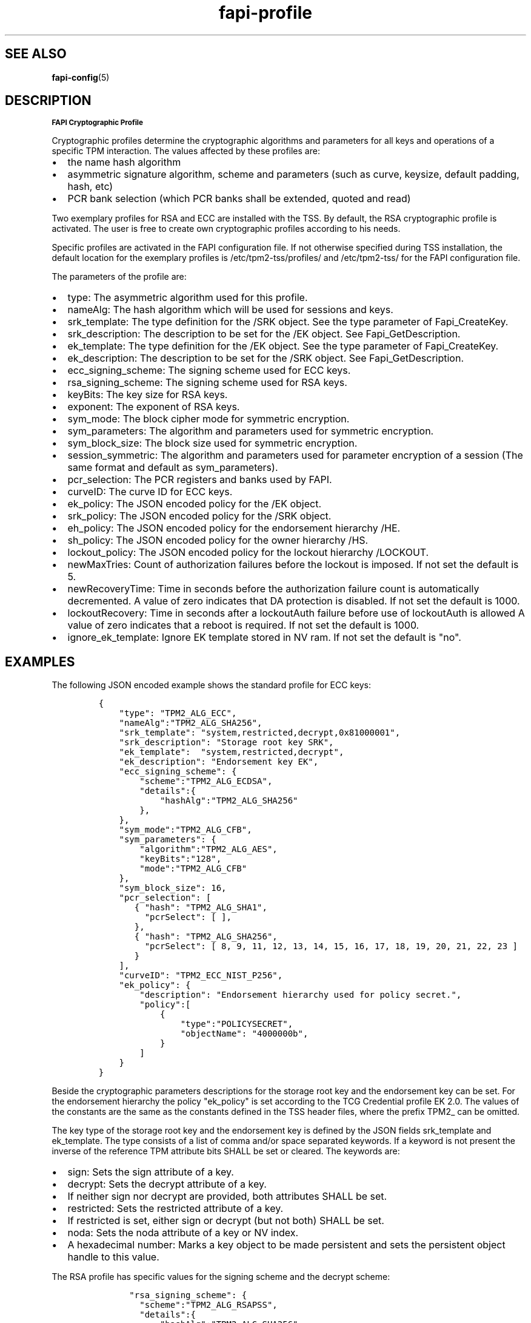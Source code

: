 .\" Automatically generated by Pandoc 1.19.2.1
.\"
.TH "fapi-profile" 5 "JULI 2020" "TPM2 Software Stack"
.hy
.SH "SEE ALSO"
.BR fapi-config (5)
.SH DESCRIPTION
.PP
.SB FAPI Cryptographic Profile
.PP
Cryptographic profiles determine the cryptographic algorithms and
parameters for all keys and operations of a specific TPM interaction.
The values affected by these profiles are:
.IP \[bu] 2
the name hash algorithm
.IP \[bu] 2
asymmetric signature algorithm, scheme and parameters (such as curve,
keysize, default padding, hash, etc)
.IP \[bu] 2
PCR bank selection (which PCR banks shall be extended, quoted and read)
.PP
Two exemplary profiles for RSA and ECC are installed with the TSS.
By default, the RSA cryptographic profile is activated.
The user is free to create own cryptographic profiles according to his
needs.
.PP
Specific profiles are activated in the FAPI configuration file.
If not otherwise specified during TSS installation, the default location
for the exemplary profiles is /etc/tpm2\-tss/profiles/ and
/etc/tpm2\-tss/ for the FAPI configuration file.
.PP
The parameters of the profile are:
.IP \[bu] 2
type: The asymmetric algorithm used for this profile.
.IP \[bu] 2
nameAlg: The hash algorithm which will be used for sessions and keys.
.IP \[bu] 2
srk_template: The type definition for the /SRK object.
See the type parameter of Fapi_CreateKey.
.IP \[bu] 2
srk_description: The description to be set for the /EK object.
See Fapi_GetDescription.
.IP \[bu] 2
ek_template: The type definition for the /EK object.
See the type parameter of Fapi_CreateKey.
.IP \[bu] 2
ek_description: The description to be set for the /SRK object.
See Fapi_GetDescription.
.IP \[bu] 2
ecc_signing_scheme: The signing scheme used for ECC keys.
.IP \[bu] 2
rsa_signing_scheme: The signing scheme used for RSA keys.
.IP \[bu] 2
keyBits: The key size for RSA keys.
.IP \[bu] 2
exponent: The exponent of RSA keys.
.IP \[bu] 2
sym_mode: The block cipher mode for symmetric encryption.
.IP \[bu] 2
sym_parameters: The algorithm and parameters used for symmetric
encryption.
.IP \[bu] 2
sym_block_size: The block size used for symmetric encryption.
.IP \[bu] 2
session_symmetric: The algorithm and parameters used for parameter encryption of
a session (The same format and default as sym_parameters).
.IP \[bu] 2
pcr_selection: The PCR registers and banks used by FAPI.
.IP \[bu] 2
curveID: The curve ID for ECC keys.
.IP \[bu] 2
ek_policy: The JSON encoded policy for the /EK object.
.IP \[bu] 2
srk_policy: The JSON encoded policy for the /SRK object.
.IP \[bu] 2
eh_policy: The JSON encoded policy for the endorsement hierarchy /HE.
.IP \[bu] 2
sh_policy: The JSON encoded policy for the owner hierarchy /HS.
.IP \[bu] 2
lockout_policy: The JSON encoded policy for the lockout hierarchy
/LOCKOUT.
.IP \[bu] 2
newMaxTries: Count of authorization failures before the lockout is
imposed.
If not set the default is 5.
.IP \[bu] 2
newRecoveryTime: Time in seconds before the authorization failure count
is automatically decremented.
A value of zero indicates that DA protection is disabled.
If not set the default is 1000.
.IP \[bu] 2
lockoutRecovery: Time in seconds after a lockoutAuth failure before use
of lockoutAuth is allowed A value of zero indicates that a reboot is
required.
If not set the default is 1000.
.IP \[bu] 2
ignore_ek_template: Ignore EK template stored in NV ram.
If not set the default is "no".
.SH EXAMPLES
.PP
The following JSON encoded example shows the standard profile for ECC
keys:
.IP
.nf
\f[C]
{
\ \ \ \ "type":\ "TPM2_ALG_ECC",
\ \ \ \ "nameAlg":"TPM2_ALG_SHA256",
\ \ \ \ "srk_template":\ "system,restricted,decrypt,0x81000001",
\ \ \ \ "srk_description":\ "Storage\ root\ key\ SRK",
\ \ \ \ "ek_template":\ \ "system,restricted,decrypt",
\ \ \ \ "ek_description":\ "Endorsement\ key\ EK",
\ \ \ \ "ecc_signing_scheme":\ {
\ \ \ \ \ \ \ \ "scheme":"TPM2_ALG_ECDSA",
\ \ \ \ \ \ \ \ "details":{
\ \ \ \ \ \ \ \ \ \ \ \ "hashAlg":"TPM2_ALG_SHA256"
\ \ \ \ \ \ \ \ },
\ \ \ \ },
\ \ \ \ "sym_mode":"TPM2_ALG_CFB",
\ \ \ \ "sym_parameters":\ {
\ \ \ \ \ \ \ \ "algorithm":"TPM2_ALG_AES",
\ \ \ \ \ \ \ \ "keyBits":"128",
\ \ \ \ \ \ \ \ "mode":"TPM2_ALG_CFB"
\ \ \ \ },
\ \ \ \ "sym_block_size":\ 16,
\ \ \ \ "pcr_selection":\ [
\ \ \ \ \ \ \ {\ "hash":\ "TPM2_ALG_SHA1",
\ \ \ \ \ \ \ \ \ "pcrSelect":\ [\ ],
\ \ \ \ \ \ \ },
\ \ \ \ \ \ \ {\ "hash":\ "TPM2_ALG_SHA256",
\ \ \ \ \ \ \ \ \ "pcrSelect":\ [\ 8,\ 9,\ 11,\ 12,\ 13,\ 14,\ 15,\ 16,\ 17,\ 18,\ 19,\ 20,\ 21,\ 22,\ 23\ ]
\ \ \ \ \ \ \ }
\ \ \ \ ],
\ \ \ \ "curveID":\ "TPM2_ECC_NIST_P256",
\ \ \ \ "ek_policy":\ {
\ \ \ \ \ \ \ \ "description":\ "Endorsement\ hierarchy\ used\ for\ policy\ secret.",
\ \ \ \ \ \ \ \ "policy":[
\ \ \ \ \ \ \ \ \ \ \ \ {
\ \ \ \ \ \ \ \ \ \ \ \ \ \ \ \ "type":"POLICYSECRET",
\ \ \ \ \ \ \ \ \ \ \ \ \ \ \ \ "objectName":\ "4000000b",
\ \ \ \ \ \ \ \ \ \ \ \ }
\ \ \ \ \ \ \ \ ]
\ \ \ \ }
}
\f[]
.fi
.PP
Beside the cryptographic parameters descriptions for the storage root
key and the endorsement key can be set.
For the endorsement hierarchy the policy "ek_policy" is set according to
the TCG Credential profile EK 2.0.
The values of the constants are the same as the constants defined in the
TSS header files, where the prefix TPM2_ can be omitted.
.PP
The key type of the storage root key and the endorsement key is defined
by the JSON fields srk_template and ek_template.
The type consists of a list of comma and/or space separated keywords.
If a keyword is not present the inverse of the reference TPM attribute
bits SHALL be set or cleared.
The keywords are:
.IP \[bu] 2
sign: Sets the sign attribute of a key.
.IP \[bu] 2
decrypt: Sets the decrypt attribute of a key.
.IP \[bu] 2
If neither sign nor decrypt are provided, both attributes SHALL be set.
.IP \[bu] 2
restricted: Sets the restricted attribute of a key.
.IP \[bu] 2
If restricted is set, either sign or decrypt (but not both) SHALL be
set.
.IP \[bu] 2
noda: Sets the noda attribute of a key or NV index.
.IP \[bu] 2
A hexadecimal number: Marks a key object to be made persistent and sets
the persistent object handle to this value.
.PP
The RSA profile has specific values for the signing scheme and the
decrypt scheme:
.IP
.nf
\f[C]
\ \ \ \ \ \ "rsa_signing_scheme":\ {
\ \ \ \ \ \ \ \ "scheme":"TPM2_ALG_RSAPSS",
\ \ \ \ \ \ \ \ "details":{
\ \ \ \ \ \ \ \ \ \ \ \ "hashAlg":"TPM2_ALG_SHA256"
\ \ \ \ \ \ \ \ }


\ \ \ \ "rsa_decrypt_scheme":\ {
\ \ \ \ \ \ \ \ "scheme":"TPM2_ALG_OAEP",
\ \ \ \ \ \ \ \ "details":{
\ \ \ \ \ \ \ \ \ \ \ \ "hashAlg":"TPM2_ALG_SHA256"
\ \ \ \ \ \ \ \ }
\ \ \ \ },
\f[]
.fi
.PP
Possible values for the signing schemes are:
.IP \[bu] 2
RSA: RSASSA, RSAPSS
.IP \[bu] 2
ECC: ECDSA, ECDAA
.PP
Possible modes for symmetric encryption are:
.IP \[bu] 2
CTR, OFB, CBC, CFB, ECB, NULL
.PP
Possible modes for the RSA decrypt scheme are:
.IP \[bu] 2
RSAES, OAEP
.PP
The following curve ids can be used:
.IP \[bu] 2
ECC_NIST_P192, ECC_NIST_P224, ECC_NIST_P256, ECC_NIST_P384,
ECC_NIST_P521, ECC_BN_P256, ECC_BN_P638, ECC_SM2_P256

.PP
.nf
\f[C]
If the PCR registers 0 to 10 are extended by BIOS and IMA in the SHA1 bank the following PCR selection should
be used to enable the use of FAPI quote and verify quote:

\ \ \ \ "pcr_selection":\ [
\ \ \ \ \ \ \ {\ "hash":\ "TPM2_ALG_SHA1",
\ \ \ \ \ \ \ \ \ "pcrSelect":\ [\ 0,\ 1,\ 2,\ 3,\ 4,\ 5,\ 6,\ 7,\ 8,\ 9,\ 10\ ],
\ \ \ \ \ \ \ },
\ \ \ \ \ \ \ {\ "hash":\ "TPM2_ALG_SHA256",
\ \ \ \ \ \ \ \ \ "pcrSelect":\ [\ 11,\ 12,\ 13,\ 14,\ 15,\ 16,\ 17,\ 18,\ 19,\ 20,\ 21,\ 22,\ 23\ ]
\ \ \ \ \ \ \ }
\ \ \ \ ],
\f[]
.fi
.SH COLOPHON
This page is part of release 4.0.1-44-g8699ab39 of Open Source implementation of the
TCG TPM2 Software Stack (TSS2). A description of the project, information
about reporting bugs, and the latest version of this page can be found at
\%https://github.com/tpm2-software/tpm2-tss/.
